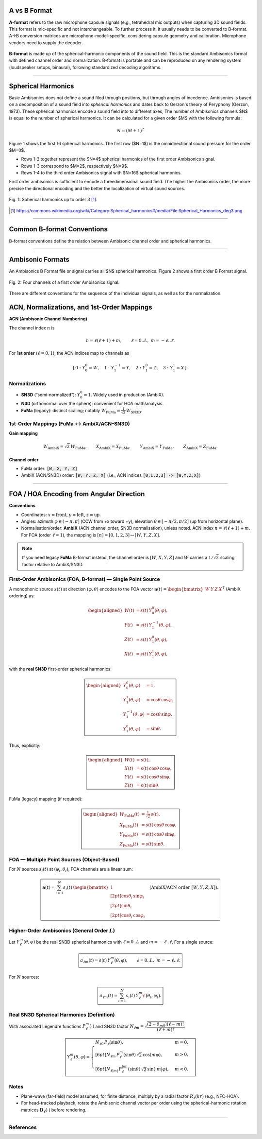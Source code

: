 .. title: Understanding Ambisonics
.. slug: understanding-ambisonics
.. date: 2022-04-28 14:00
.. tags:
.. category: spatial_audio:ambisonics
.. link:
.. description:
.. type: text
.. priority: 2
.. has_math: true




A vs B Format
=============

**A-format** refers to the raw microphone capsule signals (e.g., tetrahedral mic outputs) when capturing 3D sound fields.
This format is mic-specific and not interchangeable. To further process it, it usually needs to be converted to B-format.
A→B conversion matrices are microphone-model-specific, considering capsule geometry and calibration.
Microphone vendors need to supply the decoder.

.. figure:: /images/spatial/ambisonics/ambisonics_capsule.png
  :width: 30%
  :figwidth: 100%
  :align: center

**B-format** is made up of the spherical-harmonic components of the sound field.
This is the standard Ambisonics format with defined channel order and normalization.
B-format is portable and can be reproduced on any rendering system (loudspeaker setups, binaural), following standardized decoding algorithms.

----




Spherical Harmonics
===================

Basic Ambisonics does not define a sound filed through positions, but through angles of incedence.
Ambisonics is based on a decomposition of a sound field into *spherical harmonics* and dates back to Gerzon's theory of Peryphony (Gerzon, 1973).
These spherical harmonics encode a sound field into to different axes,
The number of Ambisonics channels $N$ is equal to the number of spherical harmonics.
It can be calculated for a given order $M$ with the following formula:
 
.. math::

  N = (M+1)^2

Figure 1 shows the first 16 spherical harmonics. The first row ($N=1$) is the omnidirectional sound pressure
for the order $M=0$.

- Rows 1-2 together represent the $N=4$ spherical harmonics of the first order Ambisonics signal.
- Rows 1-3 correspond to $M=2$, respectively $N=9$.
- Rows 1-4 to the third order Ambisonics signal with $N=16$ spherical harmonics.

First order ambisonics is sufficient to encode a threedimensional sound field.
The higher the Ambisonics order, the more precise the directional encoding and the better the localization of virtual sound sources.


.. figure:: /images/spatial/ambisonics/third-order-ambisonics.png
  :width: 600px
  :figwidth: 100%
  :align: center

  Fig. 1: Spherical harmonics up to order 3 [#]_.


.. [#] https://commons.wikimedia.org/wiki/Category:Spherical_harmonics#/media/File:Spherical_Harmonics_deg3.png

-----


Common B-format Conventions
===========================

B-format conventions define the relation between Ambisonic channel order and spherical harmonics.

.. raw:: html

  <table>
    <caption>Ambisonics conventions (Common B-format variants)</caption>
    <thead>
      <tr>
        <th>Convention</th>
        <th>Type</th>
        <th>Channel order (1st&nbsp;order)</th>
        <th>Normalization</th>
        <th>Notes / Where used</th>
      </tr>
    </thead>
    <tbody>
     
      <tr>
        <td><strong>FuMa</strong> (Furse–Malham)</td>
        <td>B-format (FOA)</td>
        <td><code>W, X, Y, Z</code></td>
        <td>FuMa (“maxN” style; <code>W</code> is scaled by <code>1/√2</code>)</td>
        <td>Legacy 1st-order B-format used in older DAWs and toolchains; awkward for higher orders (≥2).</td>
      </tr>
      <tr>
        <td><strong>AmbiX</strong></td>
        <td>B-format (FOA/HOA)</td>
        <td><code>ACN</code> order → <code>[0:W, 1:Y, 2:Z, 3:X]</code></td>
        <td><strong>SN3D</strong></td>
        <td>De-facto modern production standard (Reaper+AmbiX, many VR/AR SDKs, YouTube VR). Portable and HOA-friendly.</td>
      </tr>
      <tr>
        <td><strong>ACN/N3D</strong></td>
        <td>B-format (FOA/HOA)</td>
        <td><code>ACN</code> order → <code>[0:W, 1:Y, 2:Z, 3:X]</code></td>
        <td><strong>N3D</strong> (orthonormal)</td>
        <td>Common in research and HOA libraries; convenient for math/analysis and per-order processing.</td>
      </tr>
    </tbody>
  </table>

  <!-- Handy mappings (not part of the table, keep if useful):
  - FuMa ↔ AmbiX (FOA):
    • Gain: W_AmbiX = √2 · W_FuMa; X,Y,Z identical.
    • Order: FuMa [W,X,Y,Z] vs. AmbiX [W,Y,Z,X].
  - SN3D ↔ N3D (any order ℓ): Yℓm|N3D = √(2ℓ+1) · Yℓm|SN3D.
  -->




-----


Ambisonic Formats
=================

An Ambisonics B Format file or signal carries all $N$ spherical harmonics.
Figure 2 shows a first order B Format signal.

.. figure:: /images/spatial/ambisonics/first-order-signal.png
  :width: 100%
  :figwidth: 100%
  :align: center

  Fig. 2: Four channels of a first order Ambisonics signal.


There are different conventions for the sequence of the individual signals,
as well as for the normalization. 


ACN, Normalizations, and 1st-Order Mappings
===========================================

**ACN (Ambisonic Channel Numbering)**

The channel index :math:`n` is

.. math::

   n = \ell(\ell+1) + m, \qquad \ell = 0..L,\ \ m = -\ell..\ell.

For **1st order** (:math:`\ell = 0,1`), the ACN indices map to channels as

.. math::

   [\,0:\ Y_0^0 = W,\quad 1:\ Y_1^{-1} = Y,\quad 2:\ Y_1^{0} = Z,\quad 3:\ Y_1^{1} = X\,].

Normalizations
--------------

- **SN3D** (“semi-normalized”): :math:`Y_0^0 = 1`.  Widely used in production (AmbiX).
- **N3D** (orthonormal over the sphere): convenient for HOA math/analysis.
- **FuMa** (legacy): distinct scaling; notably :math:`W_{\text{FuMa}} = \tfrac{1}{\sqrt{2}}\,W_{\text{SN3D}}`.

1st-Order Mappings (FuMa ↔ AmbiX/ACN–SN3D)
-------------------------------------------

**Gain mapping**

.. math::

   W_{\text{AmbiX}} = \sqrt{2}\,W_{\text{FuMa}},\qquad
   X_{\text{AmbiX}} = X_{\text{FuMa}},\qquad
   Y_{\text{AmbiX}} = Y_{\text{FuMa}},\qquad
   Z_{\text{AmbiX}} = Z_{\text{FuMa}}.

**Channel order**

- FuMa order: :code:`[W, X, Y, Z]`
- AmbiX (ACN/SN3D) order: :code:`[W, Y, Z, X]`  (i.e., ACN indices :code:`[0,1,2,3] -> [W,Y,Z,X]`)



-----


FOA / HOA Encoding from Angular Direction
=========================================

**Conventions**

- Coordinates: :math:`x=\text{front}`, :math:`y=\text{left}`, :math:`z=\text{up}`.
- Angles: azimuth :math:`\varphi \in (-\pi, \pi]` (CCW from +x toward +y),
  elevation :math:`\theta \in [-\pi/2, \pi/2]` (up from horizontal plane).
- Normalisation/order: **AmbiX** (ACN channel order, SN3D normalisation), unless noted.
  ACN index :math:`n=\ell(\ell+1)+m`. For FOA (order :math:`\ell=1`), the mapping is
  :math:`[n]=[0,1,2,3] \leftrightarrow [W,Y,Z,X]`.

.. note::
   If you need legacy **FuMa** B-format instead, the channel order is :math:`[W,X,Y,Z]`
   and :math:`W` carries a :math:`1/\sqrt{2}` scaling factor relative to AmbiX/SN3D.

First-Order Ambisonics (FOA, B-format) — Single Point Source
------------------------------------------------------------

A monophonic source :math:`s(t)` at direction :math:`(\varphi,\theta)` encodes to the FOA vector
:math:`\mathbf a(t)=\begin{bmatrix}W&Y&Z&X\end{bmatrix}^{\mathsf T}` (AmbiX ordering) as:

.. math::

   \begin{aligned}
   W(t) &= s(t)\,Y_0^0(\theta,\varphi),\\
   Y(t) &= s(t)\,Y_1^{-1}(\theta,\varphi),\\
   Z(t) &= s(t)\,Y_1^{0}(\theta,\varphi),\\
   X(t) &= s(t)\,Y_1^{1}(\theta,\varphi),
   \end{aligned}

with the **real SN3D** first-order spherical harmonics:

.. math::

   \boxed{
   \begin{aligned}
   Y_0^0(\theta,\varphi) &= 1,\\
   Y_1^{1}(\theta,\varphi) &= \cos\theta\,\cos\varphi,\\
   Y_1^{-1}(\theta,\varphi) &= \cos\theta\,\sin\varphi,\\
   Y_1^{0}(\theta,\varphi) &= \sin\theta.
   \end{aligned}
   }

Thus, explicitly:

.. math::

   \boxed{
   \begin{aligned}
   W(t) &= s(t),\\
   X(t) &= s(t)\,\cos\theta\,\cos\varphi,\\
   Y(t) &= s(t)\,\cos\theta\,\sin\varphi,\\
   Z(t) &= s(t)\,\sin\theta.
   \end{aligned}
   }

FuMa (legacy) mapping (if required):

.. math::

   \boxed{
   \begin{aligned}
   W_{\mathrm{FuMa}}(t) &= \tfrac{1}{\sqrt{2}}\,s(t),\\
   X_{\mathrm{FuMa}}(t) &= s(t)\,\cos\theta\,\cos\varphi,\\
   Y_{\mathrm{FuMa}}(t) &= s(t)\,\cos\theta\,\sin\varphi,\\
   Z_{\mathrm{FuMa}}(t) &= s(t)\,\sin\theta.
   \end{aligned}
   }

FOA — Multiple Point Sources (Object-Based)
-------------------------------------------

For :math:`N` sources :math:`s_i(t)` at :math:`(\varphi_i,\theta_i)`, FOA channels are a linear sum:

.. math::

   \boxed{
   \mathbf a(t) =
   \sum_{i=1}^{N}
   s_i(t)\,
   \begin{bmatrix}
   1\\[2pt]
   \cos\theta_i\,\sin\varphi_i\\[2pt]
   \sin\theta_i\\[2pt]
   \cos\theta_i\,\cos\varphi_i
   \end{bmatrix}
   \quad \text{(AmbiX/ACN order } [W,Y,Z,X]\text{).}
   }

Higher-Order Ambisonics (General Order :math:`L`)
-------------------------------------------------

Let :math:`Y_{\ell}^{m}(\theta,\varphi)` be the real SN3D spherical harmonics
with :math:`\ell=0..L` and :math:`m=-\ell..\ell`. For a single source:

.. math::

   \boxed{
   a_{\ell m}(t) = s(t)\,Y_{\ell}^{m}(\theta,\varphi),\qquad
   \ell=0..L,\; m=-\ell..\ell.
   }

For :math:`N` sources:

.. math::

   \boxed{
   a_{\ell m}(t) =
   \sum_{i=1}^{N} s_i(t)\,Y_{\ell}^{m}\!\bigl(\theta_i,\varphi_i\bigr).
   }

Real SN3D Spherical Harmonics (Definition)
------------------------------------------

With associated Legendre functions :math:`P_\ell^m(\cdot)` and SN3D factor
:math:`N_{\ell m}=\sqrt{\dfrac{(2-\delta_{m0})(\ell-m)!}{(\ell+m)!}}`:

.. math::

   \boxed{
   Y_\ell^{m}(\theta,\varphi)=
   \begin{cases}
   N_{\ell 0}\,P_\ell(\sin\theta), & m=0,\\[6pt]
   N_{\ell m}\,P_\ell^{m}(\sin\theta)\,\sqrt{2}\,\cos(m\varphi), & m>0,\\[6pt]
   N_{\ell |m|}\,P_\ell^{|m|}(\sin\theta)\,\sqrt{2}\,\sin(|m|\varphi), & m<0.
   \end{cases}
   }

Notes
-----

- Plane-wave (far-field) model assumed; for finite distance, multiply by a radial factor
  :math:`R_\ell(kr)` (e.g., NFC-HOA).
- For head-tracked playback, rotate the Ambisonic channel vector per order using the
  spherical-harmonic rotation matrices :math:`\mathbf D_\ell(\cdot)` before rendering.


----

References
----------

.. publication_list:: ../Spatial_Audio/bibtex/ambisonics-theory.bib
	   :style: unsrt

